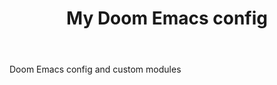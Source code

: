#+TITLE:  My Doom Emacs config
#+STARTUP: inlineimages nofold

Doom Emacs config and custom modules

